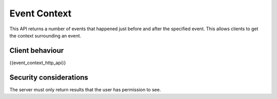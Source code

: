 Event Context
=============

.. _module:event-context:

This API returns a number of events that happened just before and after the
specified event. This allows clients to get the context surrounding an event.

Client behaviour
----------------

{{event_context_http_api}}

Security considerations
-----------------------

The server must only return results that the user has permission to see.
